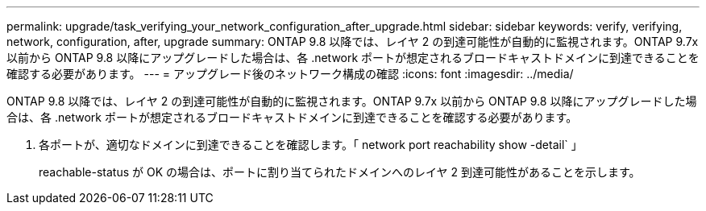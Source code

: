 ---
permalink: upgrade/task_verifying_your_network_configuration_after_upgrade.html 
sidebar: sidebar 
keywords: verify, verifying, network, configuration, after, upgrade 
summary: ONTAP 9.8 以降では、レイヤ 2 の到達可能性が自動的に監視されます。ONTAP 9.7x 以前から ONTAP 9.8 以降にアップグレードした場合は、各 .network ポートが想定されるブロードキャストドメインに到達できることを確認する必要があります。 
---
= アップグレード後のネットワーク構成の確認
:icons: font
:imagesdir: ../media/


[role="lead"]
ONTAP 9.8 以降では、レイヤ 2 の到達可能性が自動的に監視されます。ONTAP 9.7x 以前から ONTAP 9.8 以降にアップグレードした場合は、各 .network ポートが想定されるブロードキャストドメインに到達できることを確認する必要があります。

. 各ポートが、適切なドメインに到達できることを確認します。「 network port reachability show -detail` 」
+
reachable-status が OK の場合は、ポートに割り当てられたドメインへのレイヤ 2 到達可能性があることを示します。


